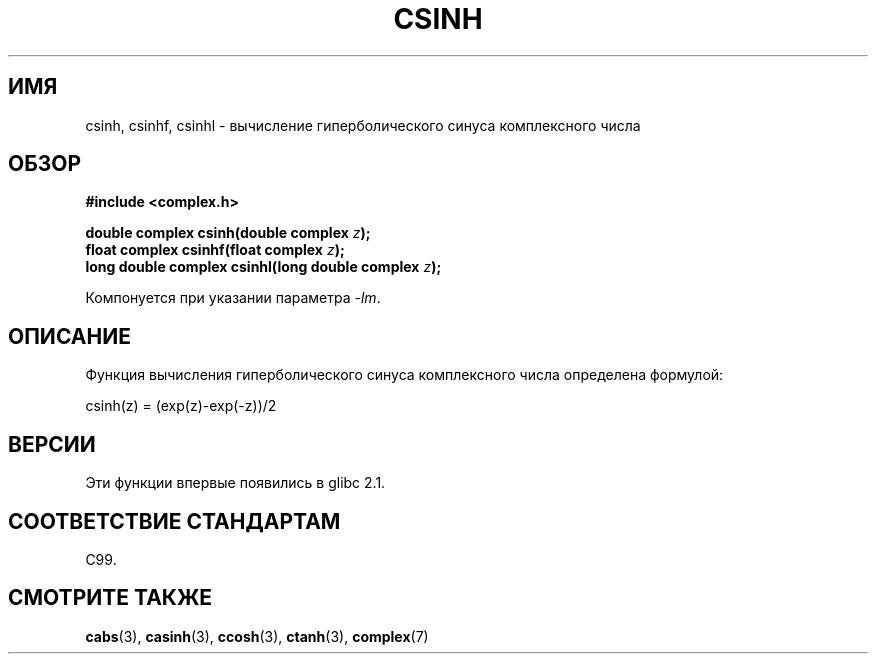 .\" Copyright 2002 Walter Harms (walter.harms@informatik.uni-oldenburg.de)
.\" Distributed under GPL
.\"
.\"*******************************************************************
.\"
.\" This file was generated with po4a. Translate the source file.
.\"
.\"*******************************************************************
.TH CSINH 3 2008\-08\-11 "" "Руководство программиста Linux"
.SH ИМЯ
csinh, csinhf, csinhl \- вычисление гиперболического синуса комплексного
числа
.SH ОБЗОР
\fB#include <complex.h>\fP
.sp
\fBdouble complex csinh(double complex \fP\fIz\fP\fB);\fP
.br
\fBfloat complex csinhf(float complex \fP\fIz\fP\fB);\fP
.br
\fBlong double complex csinhl(long double complex \fP\fIz\fP\fB);\fP
.sp
Компонуется при указании параметра \fI\-lm\fP.
.SH ОПИСАНИЕ
Функция вычисления гиперболического синуса комплексного числа определена
формулой:
.nf

    csinh(z) = (exp(z)\-exp(\-z))/2
.fi
.SH ВЕРСИИ
Эти функции впервые появились в glibc 2.1.
.SH "СООТВЕТСТВИЕ СТАНДАРТАМ"
C99.
.SH "СМОТРИТЕ ТАКЖЕ"
\fBcabs\fP(3), \fBcasinh\fP(3), \fBccosh\fP(3), \fBctanh\fP(3), \fBcomplex\fP(7)
